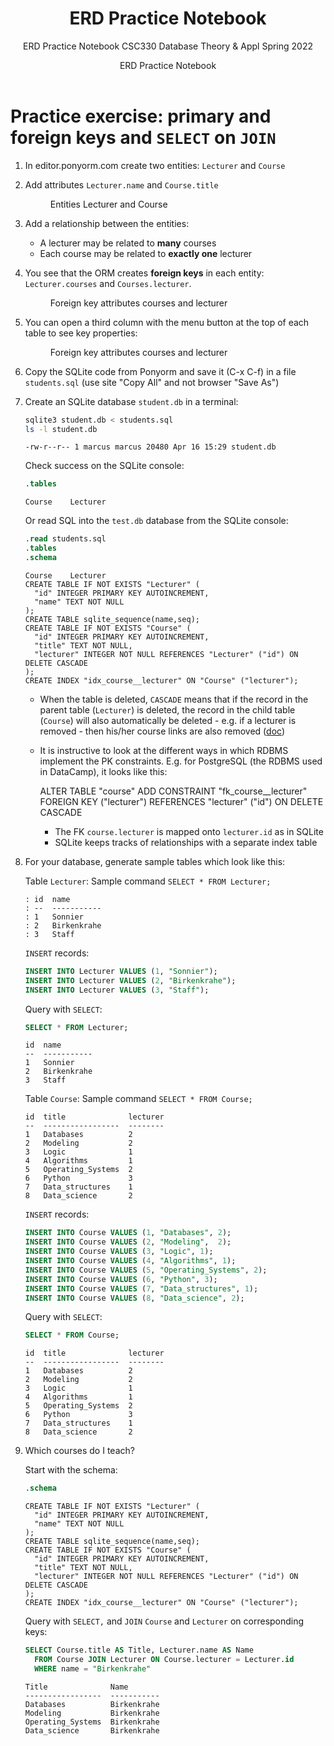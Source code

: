 #+TITLE:ERD Practice Notebook
#+AUTHOR:ERD Practice Notebook
#+SUBTITLE:ERD Practice Notebook CSC330 Database Theory & Appl Spring 2022
#+STARTUP:overview hideblocks
#+OPTIONS: toc:nil num:nil ^:nil
* Practice exercise: primary and foreign keys and ~SELECT~ on ~JOIN~

1) In editor.ponyorm.com create two entities: ~Lecturer~ and ~Course~

2) Add attributes ~Lecturer.name~ and ~Course.title~

   #+caption: Entities Lecturer and Course
   [[../../img/erd1.png]]

3) Add a relationship between the entities:
   - A lecturer may be related to *many* courses
   - Each course may be related to *exactly one* lecturer

4) You see that the ORM creates *foreign keys* in each entity:
   ~Lecturer.courses~ and ~Courses.lecturer~.

   #+caption: Foreign key attributes courses and lecturer
   [[../../img/erd2.png]]

5) You can open a third column with the menu button at the top of
   each table to see key properties:

   #+attr_html: :width 500px
   #+caption: Foreign key attributes courses and lecturer
   [[../../img/erd3.png]]

6) Copy the SQLite code from Ponyorm and save it (C-x C-f) in a file
   ~students.sql~ (use site "Copy All" and not browser "Save As")

7) Create an SQLite database ~student.db~ in a terminal:
   #+begin_src bash
     sqlite3 student.db < students.sql
     ls -l student.db
   #+end_src

   #+RESULTS:
   : -rw-r--r-- 1 marcus marcus 20480 Apr 16 15:29 student.db

   Check success on the SQLite console:
   #+begin_src sqlite :db student.db :header :column :results output :exports both :comments both :tangle yes :noweb yes
     .tables
   #+end_src

   #+RESULTS:
   : Course    Lecturer

   Or read SQL into the ~test.db~ database from the SQLite console:
   #+begin_src sqlite :db test.db :header :column :results output :exports both :comments both :tangle yes :noweb yes
     .read students.sql
     .tables
     .schema
   #+end_src

   #+RESULTS:
   #+begin_example
   Course    Lecturer
   CREATE TABLE IF NOT EXISTS "Lecturer" (
     "id" INTEGER PRIMARY KEY AUTOINCREMENT,
     "name" TEXT NOT NULL
   );
   CREATE TABLE sqlite_sequence(name,seq);
   CREATE TABLE IF NOT EXISTS "Course" (
     "id" INTEGER PRIMARY KEY AUTOINCREMENT,
     "title" TEXT NOT NULL,
     "lecturer" INTEGER NOT NULL REFERENCES "Lecturer" ("id") ON DELETE CASCADE
   );
   CREATE INDEX "idx_course__lecturer" ON "Course" ("lecturer");
   #+end_example

   - When the table is deleted, ~CASCADE~ means that if the record in
     the parent table (~Lecturer~) is deleted, the record in the child
     table (~Course~) will also automatically be deleted - e.g. if a
     lecturer is removed - then his/her course links are also
     removed ([[https://www.techonthenet.com/sqlite/foreign_keys/foreign_delete.php][doc]])

   - It is instructive to look at the different ways in which RDBMS
     implement the PK constraints. E.g. for PostgreSQL (the RDBMS
     used in DataCamp), it looks like this:
     #+begin_example sql
     ALTER TABLE "course"
     ADD CONSTRAINT "fk_course__lecturer"
     FOREIGN KEY ("lecturer") REFERENCES "lecturer" ("id")
     ON DELETE CASCADE
     #+end_example
     + The FK ~course.lecturer~ is mapped onto ~lecturer.id~ as in SQLite
     + SQLite keeps tracks of relationships with a separate index table

8) For your database, generate sample tables which look like this:

   Table ~Lecturer~: Sample command ~SELECT * FROM Lecturer;~

   #+begin_example
    : id  name
    : --  -----------
    : 1   Sonnier
    : 2   Birkenkrahe
    : 3   Staff
   #+end_example

   =INSERT= records:
   #+begin_src sqlite :db student.db :results silent
      INSERT INTO Lecturer VALUES (1, "Sonnier");
      INSERT INTO Lecturer VALUES (2, "Birkenkrahe");
      INSERT INTO Lecturer VALUES (3, "Staff");
   #+end_src

   Query with =SELECT=:
   #+begin_src sqlite :db student.db :header :column :results output :exports both :comments both :tangle yes :noweb yes
     SELECT * FROM Lecturer;		     
   #+end_src

   #+RESULTS:
   : id  name       
   : --  -----------
   : 1   Sonnier    
   : 2   Birkenkrahe
   : 3   Staff      

   Table ~Course~: Sample command ~SELECT * FROM Course;~

   #+begin_example
   id  title              lecturer
   --  -----------------  --------
   1   Databases          2
   2   Modeling           2
   3   Logic              1
   4   Algorithms         1
   5   Operating_Systems  2
   6   Python             3
   7   Data_structures    1
   8   Data_science       2
   #+end_example

   =INSERT= records:
   #+begin_src sqlite :db student.db :results silent
      INSERT INTO Course VALUES (1, "Databases", 2);
      INSERT INTO Course VALUES (2, "Modeling",  2);
      INSERT INTO Course VALUES (3, "Logic", 1);
      INSERT INTO Course VALUES (4, "Algorithms", 1);
      INSERT INTO Course VALUES (5, "Operating_Systems", 2);
      INSERT INTO Course VALUES (6, "Python", 3);
      INSERT INTO Course VALUES (7, "Data_structures", 1);
      INSERT INTO Course VALUES (8, "Data_science", 2);
   #+end_src

   Query with =SELECT=:
   #+begin_src sqlite :db student.db :header :column :results output :exports both :comments both :tangle yes :noweb yes
     SELECT * FROM Course;  
   #+end_src

   #+RESULTS:
   #+begin_example
   id  title              lecturer
   --  -----------------  --------
   1   Databases          2       
   2   Modeling           2       
   3   Logic              1       
   4   Algorithms         1       
   5   Operating_Systems  2       
   6   Python             3       
   7   Data_structures    1       
   8   Data_science       2       
   #+end_example

9) Which courses do I teach?

   Start with the schema:
   #+begin_src sqlite :db student.db :header :column :results output :exports both :comments both :tangle yes :noweb yes
     .schema
   #+end_src

   #+RESULTS:
   #+begin_example
   CREATE TABLE IF NOT EXISTS "Lecturer" (
     "id" INTEGER PRIMARY KEY AUTOINCREMENT,
     "name" TEXT NOT NULL
   );
   CREATE TABLE sqlite_sequence(name,seq);
   CREATE TABLE IF NOT EXISTS "Course" (
     "id" INTEGER PRIMARY KEY AUTOINCREMENT,
     "title" TEXT NOT NULL,
     "lecturer" INTEGER NOT NULL REFERENCES "Lecturer" ("id") ON DELETE CASCADE
   );
   CREATE INDEX "idx_course__lecturer" ON "Course" ("lecturer");
   #+end_example

   Query with =SELECT,= and =JOIN= ~Course~ and ~Lecturer~ on corresponding
   keys:
   #+begin_src sqlite :db student.db :results output :header :column
     SELECT Course.title AS Title, Lecturer.name AS Name
       FROM Course JOIN Lecturer ON Course.lecturer = Lecturer.id
       WHERE name = "Birkenkrahe"
   #+end_src

   #+RESULTS:
   : Title              Name       
   : -----------------  -----------
   : Databases          Birkenkrahe
   : Modeling           Birkenkrahe
   : Operating_Systems  Birkenkrahe
   : Data_science       Birkenkrahe
